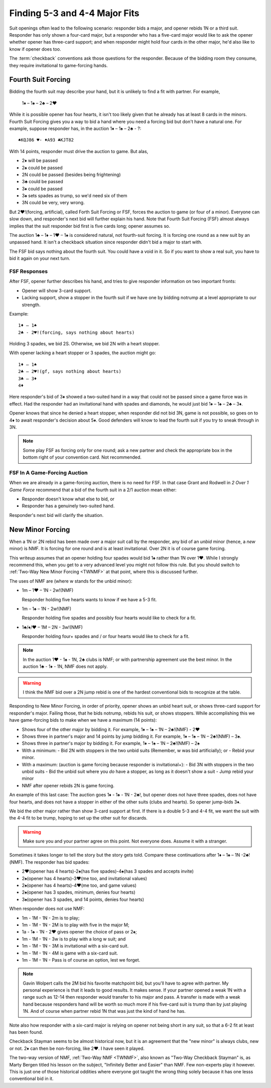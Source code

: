 .. _BasicCheckback:

Finding 5-3 and 4-4 Major Fits
==============================

.. index::checkback 

.. index::finding fits 

Suit openings often lead to the following scenario: responder bids a major,
and opener rebids 1N or a third suit. Responder has only shown a four-card major, but
a responder who has a five-card major would like to 
ask the opener whether opener has three-card support; and when responder might hold 
four cards in the other major, he'd also like to know if opener does too.

The :term:`checkback` conventions ask those questions for the responder.
Because of the bidding room they consume, they require invitational to
game-forcing hands.

Fourth Suit Forcing
-------------------

.. _FSF:

.. index::
   triple: convention; Fourth Suit Forcing (FSF);checkback
   pair: Fourth Suit Forcing (FSF);forcing to game?

Bidding the fourth suit may describe your hand, but it is unlikely to find
a fit with partner. For example,

   1♦ – 1♠ – 2♣ – 2♥

While it is possible opener has four hearts, it isn't too likely given
that he already has at least 8 cards in the minors. Fourth Suit Forcing
gives you a way to bid a hand where you need a forcing bid but don't have a natural one. 
For example, suppose responder has, in the auction 1♦ – 1♠ – 2♣ - ?::

   ♠KQJ86 ♥- ♦A93 ♣KJT82

With 14 points, responder must drive the auction to game. But alas,

- 2♦ will be passed
- 2♠ could be passed
- 2N could be passed (besides being frightening)
- 3♣ could be passed
- 3♦ could be passed
- 3♠ sets spades as trump, so we'd need six of them
- 3N could be very, very wrong.

But 2♥!(forcing, artificial), called Forth Suit Forcing or FSF, forces the
auction to game (or four of a minor). Everyone can slow down, and responder's
next bid will further explain his hand. Note that Fourth Suit Forcing (FSF)
almost always implies that the suit responder bid first is five cards long;
opener assumes so.

The auction 1♣ – 1♦ – 1♥ – 1♠ is considered natural, not
fourth-suit forcing. It is forcing one round as a new suit by an unpassed hand.
It isn't a checkback situation since responder didn't bid a major to start with.

The FSF bid says nothing about the fourth suit. You could have a
void in it. So if you want to show a real suit, you have to bid it again
on your next turn.

FSF Responses
~~~~~~~~~~~~~

After FSF, opener further describes his hand, and tries to give responder information on 
two important fronts:

-  Opener will show 3-card support.
-  Lacking support, show a stopper in the fourth suit if we
   have one by bidding notrump at a level appropriate to our strength.

Example::

  1♦ – 1♠ 
  2♣ - 2♥!(forcing, says nothing about hearts)
  
Holding 3 spades, we bid 2S. Otherwise, we bid 2N with a heart stopper. 

With opener lacking a heart stopper or 3 spades, the auction might go::

    1♦ – 1♠
    2♣ – 2♥!(gf, says nothing about hearts)
    3♣ – 3♦
    4♦

Here responder's bid of 3♦ showed a two-suited hand in a way that could
not be passed since a game force was in effect. Had the responder had an
invitational hand with spades and diamonds, he would just bid 1♦ – 1♠ –
2♣ – 3♦.

Opener knows that since he denied a heart stopper, when responder did
not bid 3N, game is not possible, so goes on to 4♦ to await
responder's decision about 5♦. Good defenders will know to lead the
fourth suit if you try to sneak through in 3N.

.. note::
   Some play FSF as forcing only for one round; ask a new partner and check the 
   appropriate box in the bottom right of your convention card. Not recommended.

FSF In A Game-Forcing Auction 
~~~~~~~~~~~~~~~~~~~~~~~~~~~~~

When we are already in a game-forcing auction, there is no need for 
FSF. In that case Grant and Rodwell in :title:`2 Over 1 Game Force`
recommend that a bid of the fourth suit in a 2/1 auction mean either:

* Responder doesn't know what else to bid, or
* Responder has a genuinely two-suited hand.

Responder's next bid will clarify the situation.


New Minor Forcing
-----------------

.. _NMF:

.. index::
   triple: convention;New Minor Forcing (NMF);checkback

When a 1N or 2N rebid has been made over a major suit call by
the responder, any bid of an *unbid* minor (hence, a *new* minor) is NMF. It is forcing
for one round and is at least invitational. Over 2N it is of course game forcing.

This writeup assumes that an opener holding four spades would bid 1♠ rather
than 1N over 1♥. While I strongly recommend this, when you get to a very advanced 
level you might not follow this rule. But you should switch to 
:ref:`Two-Way New Minor Forcing <TWNMF>` at that point, where this is discussed further.  

The uses of NMF are (where w stands for the unbid minor):

- 1m – 1♥ – 1N - 2w!(NMF) 

  Responder holding five hearts wants to know if we have a 5-3 fit. 
  
- 1m – 1♠ – 1N - 2w!(NMF)

  Responder holding five spades and possibly four hearts would like to check for a 
  fit. 
  
- 1♣/♦/♥ – 1M – 2N - 3w!(NMF)

  Responder holding four+ spades and / or four hearts would like to check for a fit. 

.. note::
   In the auction 1♥ - 1♠ - 1N, 2♣ clubs is NMF; or with partnership
   agreement use the best minor.  In the auction 1♣ - 1♦ - 1N, NMF does not apply.
  
.. warning::
   I think the NMF bid over a 2N jump rebid is one of the hardest conventional bids to 
   recognize at the table. 
   
Responding to New Minor Forcing, in order of priority, opener shows an unbid heart suit,
or shows three-card support for responder's major. Failing those, that he bids notrump,
rebids his suit, or shows stoppers. While accomplishing this we have game-forcing bids 
to make when we have a maximum (14 points):

-  Shows four of the other major by bidding it. For example,
   1♦ – 1♠ – 1N – 2♣!(NMF) - 2♥
-  Shows three in partner's major and 14 points by jump bidding it. For example,
   1♦ – 1♠ – 1N – 2♣!(NMF) – 3♠. 
-  Shows three in partner's major by bidding it. For example,
   1♦ – 1♠ – 1N – 2♣!(NMF) – 2♠
-  With a minimum:
   - Bid 2N with stoppers in the two unbid suits (Remember, w was bid artificially); or
   - Rebid your minor.
-  With a maximum: (auction is game forcing because responder is invitational+):
   - Bid 3N with stoppers in the two unbid suits
   - Bid the unbid suit where you *do* have a stopper, as long as it doesn't show a suit
   - Jump rebid your minor
-  NMF after opener rebids 2N is game forcing.

An example of this last case: The auction goes 1♦ - 1♠ - 1N - 2♣!, but opener does
not have three spades, does not have four hearts, and does not have a stopper in 
either of the other suits (clubs and hearts). So opener jump-bids 3♦.

We bid the other major rather than show 3-card support at
first. If there is a double 5-3 and 4-4 fit, we want the suit with the
4-4 fit to be trump, hoping to set up the other suit for discards.

.. warning::
   Make sure you and your partner agree on this point. Not everyone does. Assume it with 
   a stranger.

Sometimes it takes longer to tell the story but the story gets
told. Compare these continuations after 1♦ – 1♠ – 1N -2♣!(NMF). The
responder has bid spades:

* 2♥(opener has 4 hearts)-2♠(has five spades)-4♠(has 3 spades and accepts invite)
* 2♠(opener has 4 hearts)-3♥(me too, and invitational values)
* 2♠(opener has 4 hearts)-4♥(me too, and game values)
* 2♠(opener has 3 spades, minimum, denies four hearts)
* 3♠(opener has 3 spades, and 14 points, denies four hearts)

When responder does not use NMF:

* 1m - 1M - 1N - 2m is to play;
* 1m - 1M - 1N - 2M is to play with five in the major M;
* 1a - 1♠ - 1N - 2♥ gives opener the choice of pass or 2♠;
* 1m - 1M - 1N - 3w is to play with a long w suit; and
* 1m - 1M - 1N - 3M is invitational with a six-card suit.
* 1m - 1M - 1N - 4M is game with a six-card suit.
* 1m - 1M - 1N - Pass is of course an option, lest we forget.

.. note::
   Gavin Wolpert calls the 2M bid his favorite matchpoint bid, but you'll have
   to agree with partner. My personal experience is that it leads to good results.  
   It makes sense. If your partner opened a weak 1N with a 
   range such as 12-14 then responder would transfer to his major and
   pass. A transfer is made with a weak hand because responders hand will be worth
   so much more if his five-card suit is trump than by just playing 1N. And of course
   when partner rebid 1N that was just the kind of hand he has.
 
Note also how responder with a six-card major is relying on opener not being short
in any suit, so that a 6-2 fit at least has been found.
  
Checkback Stayman seems to be almost historical now, but it is an agreement that the 
"new minor" is always clubs, new or not.  2♦ can then be non-forcing, like 2♥.
I have seen it played. 

The two-way version of NMF, :ref:`Two-Way NMF <TWNMF>`, also known as "Two-Way
Checkback Stayman" is, as Marty Bergen titled his lesson on the subject,
"Infinitely Better and Easier" than NMF. Few non-experts play it however. This
is just one of those historical oddities where everyone got taught the wrong
thing solely because it has one lesss conventional bid in it.
